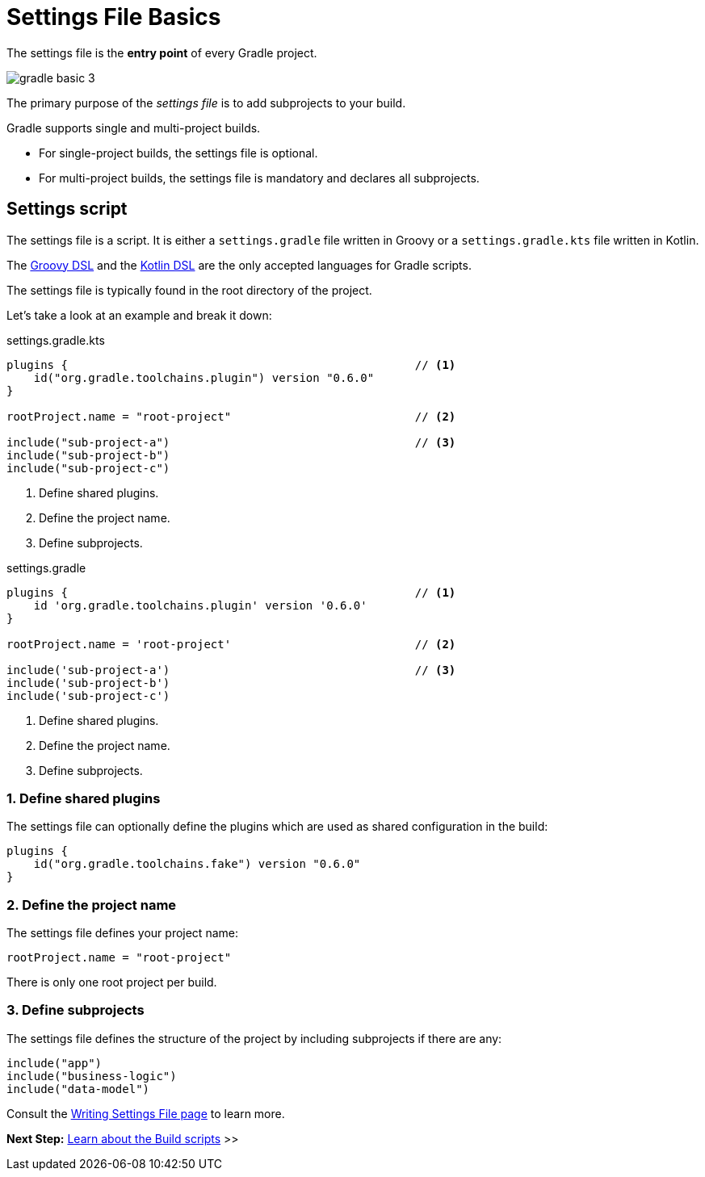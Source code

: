 // Copyright (C) 2023 Gradle, Inc.
//
// Licensed under the Creative Commons Attribution-Noncommercial-ShareAlike 4.0 International License.;
// you may not use this file except in compliance with the License.
// You may obtain a copy of the License at
//
//      https://creativecommons.org/licenses/by-nc-sa/4.0/
//
// Unless required by applicable law or agreed to in writing, software
// distributed under the License is distributed on an "AS IS" BASIS,
// WITHOUT WARRANTIES OR CONDITIONS OF ANY KIND, either express or implied.
// See the License for the specific language governing permissions and
// limitations under the License.

[[settings_file_basics]]
= Settings File Basics

The settings file is the *entry point* of every Gradle project.

image::gradle-basic-3.png[]

The primary purpose of the _settings file_ is to add subprojects to your build.

Gradle supports single and multi-project builds.

- For single-project builds, the settings file is optional.
- For multi-project builds, the settings file is mandatory and declares all subprojects.

[[sec:settings_script]]
== Settings script

The settings file is a script.
It is either a `settings.gradle` file written in Groovy or a `settings.gradle.kts` file written in Kotlin.

The link:{groovyDslPath}/index.html[Groovy DSL^] and the link:{kotlinDslPath}/index.html[Kotlin DSL^] are the only accepted languages for Gradle scripts.

The settings file is typically found in the root directory of the project.

Let's take a look at an example and break it down:

====
[.multi-language-sample]
=====
.settings.gradle.kts
[source,kotlin]
----
plugins {                                                   // <1>
    id("org.gradle.toolchains.plugin") version "0.6.0"
}

rootProject.name = "root-project"                           // <2>

include("sub-project-a")                                    // <3>
include("sub-project-b")
include("sub-project-c")
----
<1> Define shared plugins.
<2> Define the project name.
<3> Define subprojects.
=====

[.multi-language-sample]
=====
.settings.gradle
[source,groovy]
----
plugins {                                                   // <1>
    id 'org.gradle.toolchains.plugin' version '0.6.0'
}

rootProject.name = 'root-project'                           // <2>

include('sub-project-a')                                    // <3>
include('sub-project-b')
include('sub-project-c')
----
<1> Define shared plugins.
<2> Define the project name.
<3> Define subprojects.
=====
====

=== 1. Define shared plugins

The settings file can optionally define the plugins which are used as shared configuration in the build:

[source]
----
plugins {
    id("org.gradle.toolchains.fake") version "0.6.0"
}
----

=== 2. Define the project name

The settings file defines your project name:

[source]
----
rootProject.name = "root-project"
----

There is only one root project per build.

=== 3. Define subprojects

The settings file defines the structure of the project by including subprojects if there are any:

[source]
----
include("app")
include("business-logic")
include("data-model")
----

Consult the <<writing_settings_files.adoc#writing_settings_files,Writing Settings File page>> to learn more.

[.text-right]
**Next Step:** <<build_file_basics.adoc#build_file_basics,Learn about the Build scripts>> >>
